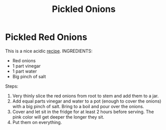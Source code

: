 #+title: Pickled Onions

* Pickled Red Onions
This is a nice acidic [[https://www.youtube.com/watch?v=K4HbmPu_M_4&t=24s][recipe]].
INGREDIENTS:
- Red onions
- 1 part vinegar
- 1 part water
- Big pinch of salt

Steps:
1) Very thinly slice the red onions from root to stem and add them to a jar.
2) Add equal parts vinegar and water to a pot (enough to cover the onions)  with a big pinch of salt. Bring to a boil and pour over the onions.
3) Cover and let sit in the fridge for at least 2 hours before serving. The pink color will get deeper the longer they sit.
4) Put them on everything.
